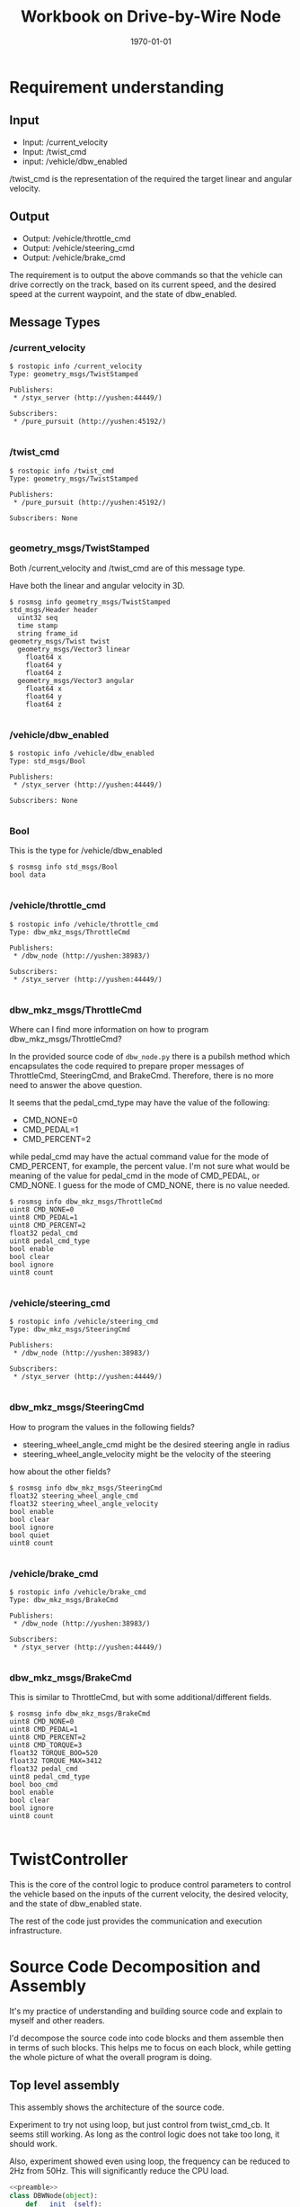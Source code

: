 #+LATEX_CLASS: article
#+LATEX_CLASS_OPTIONS:
#+LATEX_HEADER:
#+LATEX_HEADER_EXTRA:
#+DESCRIPTION:
#+KEYWORDS:
#+SUBTITLE:
#+LATEX_COMPILER: pdflatex
#+DATE: \today
#+OPTIONS: ^:nil

#+TITLE: Workbook on Drive-by-Wire Node

* Requirement understanding

** Input
 - Input: /current_velocity
 - Input: /twist_cmd
 - input: /vehicle/dbw_enabled

/twist_cmd is the representation of the required the target linear and angular velocity.

** Output
 - Output: /vehicle/throttle_cmd
 - Output: /vehicle/steering_cmd
 - Output: /vehicle/brake_cmd

The requirement is to output the above commands so that the vehicle can drive correctly on the track,
based on its current speed, and the desired speed at the current waypoint, and the state of dbw_enabled.

** Message Types

*** /current_velocity

    #+BEGIN_EXAMPLE
      $ rostopic info /current_velocity
      Type: geometry_msgs/TwistStamped

      Publishers:
       ,* /styx_server (http://yushen:44449/)

      Subscribers:
       ,* /pure_pursuit (http://yushen:45192/)

    #+END_EXAMPLE

*** /twist_cmd
#+BEGIN_EXAMPLE
  $ rostopic info /twist_cmd
  Type: geometry_msgs/TwistStamped

  Publishers:
   ,* /pure_pursuit (http://yushen:45192/)

  Subscribers: None

#+END_EXAMPLE


*** geometry_msgs/TwistStamped

Both /current_velocity and /twist_cmd are of this message type.

Have both the linear and angular velocity in 3D.

#+BEGIN_EXAMPLE
  $ rosmsg info geometry_msgs/TwistStamped
  std_msgs/Header header
    uint32 seq
    time stamp
    string frame_id
  geometry_msgs/Twist twist
    geometry_msgs/Vector3 linear
      float64 x
      float64 y
      float64 z
    geometry_msgs/Vector3 angular
      float64 x
      float64 y
      float64 z

#+END_EXAMPLE

*** /vehicle/dbw_enabled

#+BEGIN_EXAMPLE
  $ rostopic info /vehicle/dbw_enabled
  Type: std_msgs/Bool

  Publishers:
   ,* /styx_server (http://yushen:44449/)

  Subscribers: None

#+END_EXAMPLE

*** Bool

This is the type for /vehicle/dbw_enabled

#+BEGIN_EXAMPLE
  $ rosmsg info std_msgs/Bool
  bool data

#+END_EXAMPLE

*** /vehicle/throttle_cmd

#+BEGIN_EXAMPLE
  $ rostopic info /vehicle/throttle_cmd
  Type: dbw_mkz_msgs/ThrottleCmd

  Publishers:
   ,* /dbw_node (http://yushen:38983/)

  Subscribers:
   ,* /styx_server (http://yushen:44449/)

#+END_EXAMPLE

*** dbw_mkz_msgs/ThrottleCmd

    Where can I find more information on how to program dbw_mkz_msgs/ThrottleCmd?

    In the provided source code of =dbw_node.py= there is a pubilsh method which encapsulates the code required to
    prepare proper messages of ThrottleCmd, SteeringCmd, and BrakeCmd. Therefore, there is no more need to answer the above question.

    It seems that the pedal_cmd_type may have the value of the following:
    - CMD_NONE=0
    - CMD_PEDAL=1
    - CMD_PERCENT=2

    while pedal_cmd may have the actual command value for the mode of CMD_PERCENT, for example, the percent value.
    I'm not sure what would be meaning of the value for pedal_cmd in the mode of CMD_PEDAL, or CMD_NONE. I guess for the mode of CMD_NONE, there is no value needed.

#+BEGIN_EXAMPLE
  $ rosmsg info dbw_mkz_msgs/ThrottleCmd
  uint8 CMD_NONE=0
  uint8 CMD_PEDAL=1
  uint8 CMD_PERCENT=2
  float32 pedal_cmd
  uint8 pedal_cmd_type
  bool enable
  bool clear
  bool ignore
  uint8 count

#+END_EXAMPLE

*** /vehicle/steering_cmd

#+BEGIN_EXAMPLE
  $ rostopic info /vehicle/steering_cmd
  Type: dbw_mkz_msgs/SteeringCmd

  Publishers:
   ,* /dbw_node (http://yushen:38983/)

  Subscribers:
   ,* /styx_server (http://yushen:44449/)

#+END_EXAMPLE

*** dbw_mkz_msgs/SteeringCmd

How to program the values in the following fields?

- steering_wheel_angle_cmd might be the desired steering angle in radius
- steering_wheel_angle_velocity might be the velocity of the steering

how about the other fields?

#+BEGIN_EXAMPLE
  $ rosmsg info dbw_mkz_msgs/SteeringCmd
  float32 steering_wheel_angle_cmd
  float32 steering_wheel_angle_velocity
  bool enable
  bool clear
  bool ignore
  bool quiet
  uint8 count

#+END_EXAMPLE

*** /vehicle/brake_cmd

#+BEGIN_EXAMPLE
  $ rostopic info /vehicle/brake_cmd
  Type: dbw_mkz_msgs/BrakeCmd

  Publishers:
   ,* /dbw_node (http://yushen:38983/)

  Subscribers:
   ,* /styx_server (http://yushen:44449/)

#+END_EXAMPLE

*** dbw_mkz_msgs/BrakeCmd

This is similar to ThrottleCmd, but with some additional/different fields.

#+BEGIN_EXAMPLE
  $ rosmsg info dbw_mkz_msgs/BrakeCmd
  uint8 CMD_NONE=0
  uint8 CMD_PEDAL=1
  uint8 CMD_PERCENT=2
  uint8 CMD_TORQUE=3
  float32 TORQUE_BOO=520
  float32 TORQUE_MAX=3412
  float32 pedal_cmd
  uint8 pedal_cmd_type
  bool boo_cmd
  bool enable
  bool clear
  bool ignore
  uint8 count

#+END_EXAMPLE


* TwistController

  This is the core of the control logic to produce control parameters to control the vehicle based
  on the inputs of the current velocity, the desired velocity, and the state of dbw_enabled state.

  The rest of the code just provides the communication and execution infrastructure.


* Source Code Decomposition and Assembly

  It's my practice of understanding and building source code and explain to myself and other readers.

  I'd decompose the source code into code blocks and them assemble then in terms of such blocks.
  This helps me to focus on each block,
  while getting the whole picture of what the overall program is doing.

** Top level assembly

   This assembly shows the architecture of the source code.

   Experiment to try not using loop, but just control from twist_cmd_cb. It seems still working.
   As long as the control logic does not take too long, it should work.

   Also, experiment showed even using loop, the frequency can be reduced to 2Hz from 50Hz.
   This will significantly reduce the CPU load.
#+NAME:dbw_node
#+BEGIN_SRC python :noweb tangle :tangle ./ros/src/twist_controller/dbw_node.py
  <<preamble>>
  class DBWNode(object):
      def __init__(self):
          rospy.init_node('dbw_node')

          <<vehicle_parametres>>

          <<publishers>>

          # DONE: Create `TwistController` object
          self.controller = TwistController(
              self.wheel_base, self.vehicle_mass, self.steer_ratio, self.min_speed, self.max_lat_accel, self.max_steer_angle)

          # DONE: Subscribe to all the topics you need to
          <<dbw_states>>
          <<subscribe_to_get_update>>

          #self.loop()
          rospy.spin()

      def loop(self):
          rate = rospy.Rate(2) # from 50Hz to 2Hz
          while not rospy.is_shutdown():
              <<control_logic>>
              rate.sleep()

      <<callbacks>>

      def publish(self, throttle, brake, steer):
          <<publish>>

  if __name__ == '__main__':
      DBWNode()
#+END_SRC

** control_logic

In the context of loop and executed once a rate period, to determine the commands and pubilsh commands to vehicle.

#+NAME:control_logic
#+BEGIN_SRC python :noweb tangle :tangle
  # TODO: Get predicted throttle, brake, and steering using `twist_controller`
  # You should only publish the control commands if dbw is enabled
  if self.desired_velocity is None or self.current_velocity is None:
    pass
  else:
    desired_linear_velocity = self.desired_velocity.linear.x
    desired_angular_velocity = self.desired_velocity.angular.z
    current_linear_velocity = self.current_velocity.linear.x
    current_angular_velocity = self.current_velocity.angular.z

    throttle, brake, steering = self.controller.control(
      desired_linear_velocity, desired_angular_velocity,
      current_linear_velocity, current_angular_velocity)
    if self.dbw_enabled:
      self.publish(throttle, brake, steering)
    # end of self.dbw_enabled
  # end of self.desired_velocity is None or self.current_velocity is None
 #+END_SRC

** twist_controller

Based on the current velocity, and the desired velocity in both linear and angular, compute their delta, then use PID to control.

There is a PID implementation, but the parameters of P, I, D needs to be determined. I'm guessing the parameters for now.

For the steering, it seems that the implementation of YawController can be used as is.

The lowpass filter is an average mechanism. I'm not where to use it. With the input of the inputs of
the current and the desired velocity, or the output of the throttle, steering, and brake?
I'm using to smooth the current linear velocity for now.

- 11/6 ::
Also need to implement the mechanism only process the latest message, to avoid stalled command. Callback should be simple.
The message processing should be regulated, only process the most recent one.

#+NAME:twist_controller
#+BEGIN_SRC python :noweb tangle :tangle ./ros/src/twist_controller/twist_controller.py
  from pid import PID
  from yaw_controller import YawController
  from lowpass import LowPassFilter
  import time
  import rospy

  GAS_DENSITY = 2.858
  ONE_MPH = 0.44704               # 1 miles/hour in meters/second
  MAX_SPEED_metersps = 35.0 * ONE_MPH  # MPH in meters/second

  class TwistController(object):
      def __init__(self, wheel_base, vehicle_mass, steer_ratio, min_speed, max_lat_accel, max_steer_angle):
      #def __init__(self, *args, **kwargs):
          # TODO: Implement
          self.sample_time = 0.03  # based on observation the interval is always around 0.03 seconds
          self.throttle_controller = PID(2.7, 0.01, 0.02, mn=0.0, mx=1.0)
          self.yaw_controller = YawController(
              wheel_base, steer_ratio, min_speed, max_lat_accel, max_steer_angle)
          self.lowpass_filter = LowPassFilter(0.5, self.sample_time)
          self.brake_coefficient = 10.0  # tentative guess
          self.vehicle_mass = vehicle_mass
          self.prev_time = None

      def control(self, desired_linear_velocity, desired_angular_velocity,
                  current_linear_velocity, current_angular_velocity):
          # TODO: Change the arg, kwarg list to suit your needs
          # Return throttle, brake, steer
          if self.prev_time is None:
              self.prev_time = time.time()
              return 0., 0., 0.

          desired_linear_velocity_modulated = min(MAX_SPEED_metersps, desired_linear_velocity)
          smoothed_current_linear_velocity = self.lowpass_filter.filt(current_linear_velocity)

          error_linear_velocity = (desired_linear_velocity_modulated - smoothed_current_linear_velocity)
          if error_linear_velocity < 0: # need to deceleration
              brake = self.brake(error_linear_velocity, current_linear_velocity, self.vehicle_mass)
              rospy.loginfo('negative error, brake: %d' % brake)
              throttle = 0
          else:
              elapsed_time = time.time() - self.prev_time
              rospy.loginfo('elapsed_time: %f' % elapsed_time)
              throttle = self.throttle_controller.step(error_linear_velocity, elapsed_time)
              rospy.loginfo('throttle from pid: %d' % throttle)
              throttle = max(min(throttle, 1.0), 0.0)
              brake = 0.
          # end of if error_linear_velocity < 0

          error_angular_velocity = desired_angular_velocity - current_angular_velocity

          steer = self.yaw_controller.get_steering(
              desired_linear_velocity_modulated, error_angular_velocity,
              smoothed_current_linear_velocity)
          self.prev_time = time.time()
          return throttle, brake, steer

      def brake(self, error_in_linear_velocity, current_linear_velocity, vehicle_mass):
          # might be more fine tuned, might consider vehicle's mass, and the current velocity, etc.
          # might use another PID.
          brake_v = -self.brake_coefficient * error_in_linear_velocity  # assume the brake_v should be positive
          return max(brake_v, 1.0)
#+END_SRC

*** Some more leads on twist controller design

    Need to digest further the below info.

 Based on communication from the Slack channel #system-integration:
 #+BEGIN_EXAMPLE
   C S [2 months ago]
   @ddigges @wsteiner This worked for me: pass the yaw from twist_cmd through a low-pass filter and then into the provided YawController, except that when creating the YawController you need to multiply the provided steer_ratio by 8 or so.  And if you are want to go fast, you need to increase max_lat_accel accordingly.  In general, this gives a nice, non-nausea-inducing result.  The problem is that at high speeds, twist_cmd steers the way a racing car would, drifting into the inside lane in order to reduce lateral forces.  But it is, um, mostly ok at 40 mph.
 #+END_EXAMPLE

 Here is some discussion on the controller:

 #+BEGIN_EXAMPLE
   1, the unit transformation is automatically done by Udacity project default.
   2, the difference between current velocity and designed velocity should be input to PID and will output throttle as percent.  This is project default solution.  I give up pid control since it is not easy to tune for carla.
   3,  the brake default unit is Nm. you need calcuate it with: Brake torque = (vehicle_mass + fuel_capacity * GAS_DENSITY) * deceleration * wheel_radius

   https://github.com/xfqbuaa/Cargo-CarND-Capstone
 #+END_EXAMPLE
 It seems that for steering, no PID needed, but need to "multiply the provided steer_ratio by 8 or so".

 Here is another piece on the solution (https://discussions.udacity.com/t/solved-compute-cte-without-car-position/364383/6) :
 #+BEGIN_EXAMPLE
   That isn’t quite right. The CTE is the difference between the car’s actual position, and the position where the car should have been at that time. In other words, it is the distance between the car and the desired path. So to calculate the CTE, you need the car’s current position, and then you need to do a geometrical calculation to find the distance to the linear path interpolated along the waypoints.

   However, I have had success using a completely different approach. The twist_cmd topic is generated by a fancy piece of software called pure_pursuit, which is in the waypoint_follower directory. pure_pursuit uses the current car position, and the waypoints, to calculate the yaw angle that the car needs to follow in order to get onto, and to stay on, the desired path (the waypoint path). This yaw angle is published in the twist_cmd topic. Then another piece of software, twist_controller/yaw_controller.py, converts the yaw angle to a steering setting that you can send to the vehicle. No need for you to compute the CTE yourself, nor to write a PID controller.

   So you can do this in dbw_node.py: extract the yaw angle from twist_cmd, put it through a low-pass filter (because it may be a bit jittery), put that through yaw_controller, and publish the result (the steering value) in the “loop” section of dbw_node.py. But one thing to be aware of, that I learned through trial and error. When you set up YawController, you need to pass it several parameters that have been provided by Udacity. But the Udacity steer_ratio is too low; you need to multiply it by a factor of 8. But then it works pretty well.

   Note that this is just for steering control; you need to follow a different process (probably with a PID controller) to control the velocity. For testing, however, you can just publish a constant throttle value; 0.5 makes the car go about 40 mph, at least on my machine.

   Also: before you do anything else, search the Slack channel for everything by Alexey Makurin. His set of simple parameter changes: https://github.com/amakurin/CarND-Capstone/commit/9809bc60d51c06174f8c8bfe6c40c88ec1c39d5043 will improve the performance of your code immensely.

 #+END_EXAMPLE

** subscribe_to_get_update

In the context of __init__, subscribe to message to get needed updates.

#+NAME:subscribe_to_get_update
#+BEGIN_SRC python :noweb tangle :tangle
  rospy.Subscriber('/current_velocity', TwistStamped, self.current_velocity_cb)
  rospy.Subscriber('/twist_cmd', TwistStamped, self.twist_cmd_cb)
  rospy.Subscriber('/vehicle/dbw_enabled', Bool, self.dbw_enabled_cb)
#+END_SRC


** dbw_states

   In the context of __init__, declared the initial values of the states required for dbw control.

#+NAME:dbw_states
#+BEGIN_SRC python :noweb tangle :tangle
  self.dbw_enabled = False
  self.current_velocity = None
  self.desired_velocity = None
#+END_SRC

** callbacks

In the context of __init__, defines the callback functions for the subscription processing.

Place the control logic in twist_cmd_cb to save CPU load.

#+NAME:callbacks
#+BEGIN_SRC python :noweb tangle :tangle
  def current_velocity_cb(self, msg):
      self.current_velocity = msg.twist

  def twist_cmd_cb(self, msg):
      self.desired_velocity = msg.twist
      <<control_logic>>

  def dbw_enabled_cb(self, msg):
      self.dbw_enabled = msg.data
#+END_SRC

** publish

   In the context of publish function, perform the message fabrications and the acts of publishing.

#+NAME:publish
#+BEGIN_SRC python :noweb tangle :tangle
  tcmd = ThrottleCmd()
  tcmd.enable = True
  tcmd.pedal_cmd_type = ThrottleCmd.CMD_PERCENT
  tcmd.pedal_cmd = throttle
  self.throttle_pub.publish(tcmd)

  scmd = SteeringCmd()
  scmd.enable = True
  scmd.steering_wheel_angle_cmd = steer
  self.steer_pub.publish(scmd)

  bcmd = BrakeCmd()
  bcmd.enable = True
  bcmd.pedal_cmd_type = BrakeCmd.CMD_TORQUE
  bcmd.pedal_cmd = brake
  self.brake_pub.publish(bcmd)
#+END_SRC

** publishers

In the context of __init__, creates the needed publishers.

#+NAME:publishers
#+BEGIN_SRC python :noweb tangle :tangle
  self.steer_pub = rospy.Publisher('/vehicle/steering_cmd',
                                   SteeringCmd, queue_size=1)
  self.throttle_pub = rospy.Publisher('/vehicle/throttle_cmd',
                                      ThrottleCmd, queue_size=1)
  self.brake_pub = rospy.Publisher('/vehicle/brake_cmd',
                                   BrakeCmd, queue_size=1)


#+END_SRC

** vehicle_parameters

In the context of __init__, retrieve parameters of vehicle with default provision.
The parameters might be needed for vehicle commands.

#+NAME:vehicle_parametres
#+BEGIN_SRC python :noweb tangle :tangle
  self.vehicle_mass = rospy.get_param('~vehicle_mass', 1736.35)
  self.fuel_capacity = rospy.get_param('~fuel_capacity', 13.5)
  self.brake_deadband = rospy.get_param('~brake_deadband', .1)
  self.decel_limit = rospy.get_param('~decel_limit', -5)
  self.accel_limit = rospy.get_param('~accel_limit', 1.)
  self.wheel_radius = rospy.get_param('~wheel_radius', 0.2413)
  self.wheel_base = rospy.get_param('~wheel_base', 2.8498)
  self.steer_ratio = rospy.get_param('~steer_ratio', 14.8)
  self.max_lat_accel = rospy.get_param('~max_lat_accel', 3.)
  self.max_steer_angle = rospy.get_param('~max_steer_angle', 8.)
  self.min_speed = rospy.get_param('~min_speed', 4.*0.44704)
  self.max_throttle_percentage = rospy.get_param('~max_throttle_percentage', 0.1)
  self.max_braking_percentage = rospy.get_param('~max_braking_percentage', -0.1)
#+END_SRC

** preamble

   header, imports, and comments.
 #+NAME:preamble
 #+BEGIN_SRC python :noweb tangle :tangle
 #!/usr/bin/env python

 import rospy
 from std_msgs.msg import Bool
 from dbw_mkz_msgs.msg import ThrottleCmd, SteeringCmd, BrakeCmd, SteeringReport
 from geometry_msgs.msg import TwistStamped
 import math

 from twist_controller import TwistController

 '''
 You can build this node only after you have built (or partially built) the `waypoint_updater` node.

 You will subscribe to `/twist_cmd` message which provides the proposed linear and angular velocities.
 You can subscribe to any other message that you find important or refer to the document for list
 of messages subscribed to by the reference implementation of this node.

 One thing to keep in mind while building this node and the `twist_controller` class is the status
 of `dbw_enabled`. While in the simulator, its enabled all the time, in the real car, that will
 not be the case. This may cause your PID controller to accumulate error because the car could
 temporarily be driven by a human instead of your controller.

 We have provided two launch files with this node. Vehicle specific values (like vehicle_mass,
 wheel_base) etc should not be altered in these files.

 We have also provided some reference implementations for PID controller and other utility classes.
 You are free to use them or build your own.

 Once you have the proposed throttle, brake, and steer values, publish it on the various publishers
 that we have created in the `__init__` function.

 '''


 #+END_SRC


* Validations

- Start roscore

- echo the publishing of
  - /vehicle/throttle_cmd

  - /vehicle/steering_cmd

  - /vehicle/brake_cmd

expect to see the above messages

- start the simulator
  - making sure the manual operation is off
  - select and go

* Some other interesting message

** /tf Traffic Light (message)?

   Based on the abbrevation and the subscriber, it might be related to traffic light.

   Still don't quite understand the meaning of the fields.
   #+BEGIN_EXAMPLE
     rostopic info /tf
     Type: tf2_msgs/TFMessage

     Publishers: None

     Subscribers:
     ,* /tl_detector (http://yushen:43555/)

   #+END_EXAMPLE

   #+BEGIN_EXAMPLE
     rosmsg info tf2_msgs/TFMessage
     geometry_msgs/TransformStamped[] transforms
       std_msgs/Header header
         uint32 seq
         time stamp
         string frame_id
       string child_frame_id
       geometry_msgs/Transform transform
         geometry_msgs/Vector3 translation
           float64 x
           float64 y
           float64 z
         geometry_msgs/Quaternion rotation
           float64 x
           float64 y
           float64 z
           float64 w

   #+END_EXAMPLE

** /tf_static

** /traffic_waypoint


* Questions

* TODO TODO


- Study how to design TwistController
- Browse, annotate and absorb the related code
